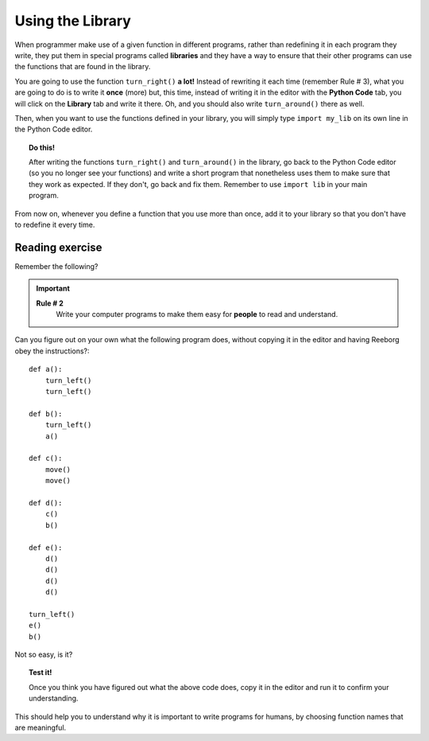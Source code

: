 
Using the Library
=================

When programmer make use of a given function in different programs,
rather than redefining it in each program they write, they put them in
special programs called **libraries** and they have a way to ensure that
their other programs can use the functions that are found in the
library.

You are going to use the function ``turn_right()`` **a lot!** Instead of
rewriting it each time (remember Rule # 3), what you are going to do is
to write it **once** (more) but, this time, instead of writing it in the
editor with the **Python Code** tab, you will click on the **Library** tab and
write it there. Oh, and you should also write ``turn_around()`` there as
well.

Then, when you want to use the functions defined in your library, you will
simply type ``import my_lib`` on its own line in the Python Code editor.

.. topic:: Do this!

   After writing the functions ``turn_right()`` and ``turn_around()`` in
   the library, go back to the Python Code editor (so you no longer see your
   functions) and write a short
   program that nonetheless uses them to make sure that they work as
   expected. If they don't, go back and fix them.  Remember to use
   ``import lib`` in your main program.

From now on, whenever you define a function that you use more than once,
add it to your library so that you don't have to redefine it every time.

Reading exercise
----------------

Remember the following?

.. important::

    **Rule # 2**
        Write your computer programs to make them easy for **people** to
        read and understand.

Can you figure out on your own what the following program does, without
copying it in the editor and having Reeborg obey the instructions?::

    def a():
        turn_left()
        turn_left()

    def b():
        turn_left()
        a()

    def c():
        move()
        move()

    def d():
        c()
        b()

    def e():
        d()
        d()
        d()
        d()

    turn_left()
    e()
    b()

Not so easy, is it? 

.. topic:: Test it!

    Once you think you have figured out what the above code does, copy it in
    the editor and run it to confirm your understanding.

This should help you to understand why it is important to write programs
for humans, by choosing function names that are meaningful.
